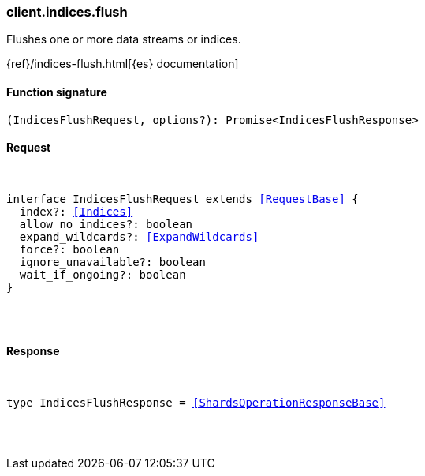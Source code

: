 [[reference-indices-flush]]

////////
===========================================================================================================================
||                                                                                                                       ||
||                                                                                                                       ||
||                                                                                                                       ||
||        ██████╗ ███████╗ █████╗ ██████╗ ███╗   ███╗███████╗                                                            ||
||        ██╔══██╗██╔════╝██╔══██╗██╔══██╗████╗ ████║██╔════╝                                                            ||
||        ██████╔╝█████╗  ███████║██║  ██║██╔████╔██║█████╗                                                              ||
||        ██╔══██╗██╔══╝  ██╔══██║██║  ██║██║╚██╔╝██║██╔══╝                                                              ||
||        ██║  ██║███████╗██║  ██║██████╔╝██║ ╚═╝ ██║███████╗                                                            ||
||        ╚═╝  ╚═╝╚══════╝╚═╝  ╚═╝╚═════╝ ╚═╝     ╚═╝╚══════╝                                                            ||
||                                                                                                                       ||
||                                                                                                                       ||
||    This file is autogenerated, DO NOT send pull requests that changes this file directly.                             ||
||    You should update the script that does the generation, which can be found in:                                      ||
||    https://github.com/elastic/elastic-client-generator-js                                                             ||
||                                                                                                                       ||
||    You can run the script with the following command:                                                                 ||
||       npm run elasticsearch -- --version <version>                                                                    ||
||                                                                                                                       ||
||                                                                                                                       ||
||                                                                                                                       ||
===========================================================================================================================
////////

[discrete]
[[client.indices.flush]]
=== client.indices.flush

Flushes one or more data streams or indices.

{ref}/indices-flush.html[{es} documentation]

[discrete]
==== Function signature

[source,ts]
----
(IndicesFlushRequest, options?): Promise<IndicesFlushResponse>
----

[discrete]
==== Request

[pass]
++++
<pre>
++++
interface IndicesFlushRequest extends <<RequestBase>> {
  index?: <<Indices>>
  allow_no_indices?: boolean
  expand_wildcards?: <<ExpandWildcards>>
  force?: boolean
  ignore_unavailable?: boolean
  wait_if_ongoing?: boolean
}

[pass]
++++
</pre>
++++
[discrete]
==== Response

[pass]
++++
<pre>
++++
type IndicesFlushResponse = <<ShardsOperationResponseBase>>

[pass]
++++
</pre>
++++
